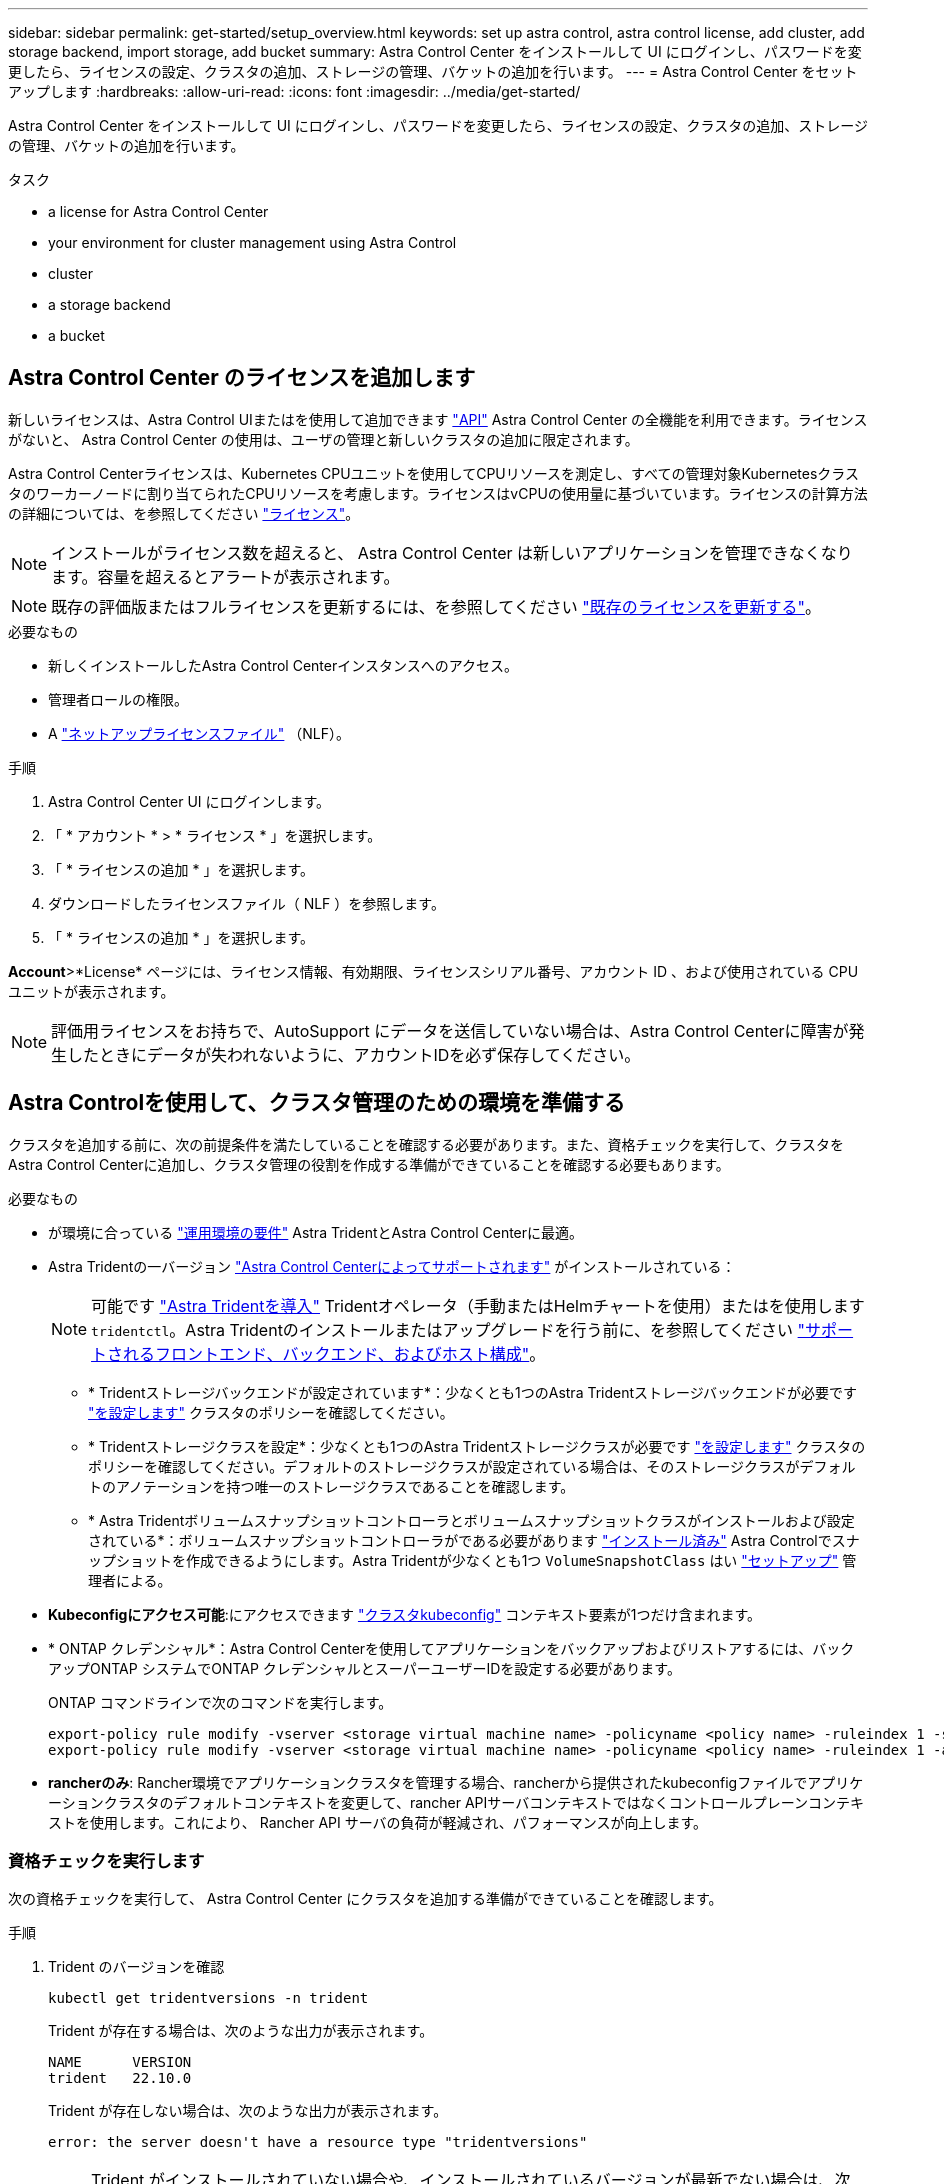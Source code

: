 ---
sidebar: sidebar 
permalink: get-started/setup_overview.html 
keywords: set up astra control, astra control license, add cluster, add storage backend, import storage, add bucket 
summary: Astra Control Center をインストールして UI にログインし、パスワードを変更したら、ライセンスの設定、クラスタの追加、ストレージの管理、バケットの追加を行います。 
---
= Astra Control Center をセットアップします
:hardbreaks:
:allow-uri-read: 
:icons: font
:imagesdir: ../media/get-started/


[role="lead"]
Astra Control Center をインストールして UI にログインし、パスワードを変更したら、ライセンスの設定、クラスタの追加、ストレージの管理、バケットの追加を行います。

.タスク
*  a license for Astra Control Center
*  your environment for cluster management using Astra Control
*  cluster
*  a storage backend
*  a bucket




== Astra Control Center のライセンスを追加します

新しいライセンスは、Astra Control UIまたはを使用して追加できます https://docs.netapp.com/us-en/astra-automation/index.html["API"^] Astra Control Center の全機能を利用できます。ライセンスがないと、 Astra Control Center の使用は、ユーザの管理と新しいクラスタの追加に限定されます。

Astra Control Centerライセンスは、Kubernetes CPUユニットを使用してCPUリソースを測定し、すべての管理対象Kubernetesクラスタのワーカーノードに割り当てられたCPUリソースを考慮します。ライセンスはvCPUの使用量に基づいています。ライセンスの計算方法の詳細については、を参照してください link:../concepts/licensing.html["ライセンス"^]。


NOTE: インストールがライセンス数を超えると、 Astra Control Center は新しいアプリケーションを管理できなくなります。容量を超えるとアラートが表示されます。


NOTE: 既存の評価版またはフルライセンスを更新するには、を参照してください link:../use/update-licenses.html["既存のライセンスを更新する"^]。

.必要なもの
* 新しくインストールしたAstra Control Centerインスタンスへのアクセス。
* 管理者ロールの権限。
* A link:../concepts/licensing.html["ネットアップライセンスファイル"^] （NLF）。


.手順
. Astra Control Center UI にログインします。
. 「 * アカウント * > * ライセンス * 」を選択します。
. 「 * ライセンスの追加 * 」を選択します。
. ダウンロードしたライセンスファイル（ NLF ）を参照します。
. 「 * ライセンスの追加 * 」を選択します。


*Account*>*License* ページには、ライセンス情報、有効期限、ライセンスシリアル番号、アカウント ID 、および使用されている CPU ユニットが表示されます。


NOTE: 評価用ライセンスをお持ちで、AutoSupport にデータを送信していない場合は、Astra Control Centerに障害が発生したときにデータが失われないように、アカウントIDを必ず保存してください。



== Astra Controlを使用して、クラスタ管理のための環境を準備する

クラスタを追加する前に、次の前提条件を満たしていることを確認する必要があります。また、資格チェックを実行して、クラスタをAstra Control Centerに追加し、クラスタ管理の役割を作成する準備ができていることを確認する必要もあります。

.必要なもの
* が環境に合っている link:../get-started/requirements.html#operational-environment-requirements["運用環境の要件"^] Astra TridentとAstra Control Centerに最適。
* Astra Tridentの一バージョン link:../get-started/requirements.html#operational-environment-requirements["Astra Control Centerによってサポートされます"^] がインストールされている：
+

NOTE: 可能です https://docs.netapp.com/us-en/trident/trident-get-started/kubernetes-deploy.html#choose-the-deployment-method["Astra Tridentを導入"^] Tridentオペレータ（手動またはHelmチャートを使用）またはを使用します `tridentctl`。Astra Tridentのインストールまたはアップグレードを行う前に、を参照してください https://docs.netapp.com/us-en/trident/trident-get-started/requirements.html["サポートされるフロントエンド、バックエンド、およびホスト構成"^]。

+
** * Tridentストレージバックエンドが設定されています*：少なくとも1つのAstra Tridentストレージバックエンドが必要です https://docs.netapp.com/us-en/trident/trident-get-started/kubernetes-postdeployment.html#step-1-create-a-backend["を設定します"^] クラスタのポリシーを確認してください。
** * Tridentストレージクラスを設定*：少なくとも1つのAstra Tridentストレージクラスが必要です https://docs.netapp.com/us-en/trident/trident-use/manage-stor-class.html["を設定します"^] クラスタのポリシーを確認してください。デフォルトのストレージクラスが設定されている場合は、そのストレージクラスがデフォルトのアノテーションを持つ唯一のストレージクラスであることを確認します。
** * Astra Tridentボリュームスナップショットコントローラとボリュームスナップショットクラスがインストールおよび設定されている*：ボリュームスナップショットコントローラがである必要があります https://docs.netapp.com/us-en/trident/trident-use/vol-snapshots.html#deploying-a-volume-snapshot-controller["インストール済み"^] Astra Controlでスナップショットを作成できるようにします。Astra Tridentが少なくとも1つ `VolumeSnapshotClass` はい https://docs.netapp.com/us-en/trident/trident-use/vol-snapshots.html#step-1-set-up-a-volumesnapshotclass["セットアップ"^] 管理者による。


* *Kubeconfigにアクセス可能*:にアクセスできます https://kubernetes.io/docs/concepts/configuration/organize-cluster-access-kubeconfig/["クラスタkubeconfig"^] コンテキスト要素が1つだけ含まれます。
* * ONTAP クレデンシャル*：Astra Control Centerを使用してアプリケーションをバックアップおよびリストアするには、バックアップONTAP システムでONTAP クレデンシャルとスーパーユーザーIDを設定する必要があります。
+
ONTAP コマンドラインで次のコマンドを実行します。

+
[listing]
----
export-policy rule modify -vserver <storage virtual machine name> -policyname <policy name> -ruleindex 1 -superuser sys
export-policy rule modify -vserver <storage virtual machine name> -policyname <policy name> -ruleindex 1 -anon 65534
----
* *rancherのみ*: Rancher環境でアプリケーションクラスタを管理する場合、rancherから提供されたkubeconfigファイルでアプリケーションクラスタのデフォルトコンテキストを変更して、rancher APIサーバコンテキストではなくコントロールプレーンコンテキストを使用します。これにより、 Rancher API サーバの負荷が軽減され、パフォーマンスが向上します。




=== 資格チェックを実行します

次の資格チェックを実行して、 Astra Control Center にクラスタを追加する準備ができていることを確認します。

.手順
. Trident のバージョンを確認
+
[source, console]
----
kubectl get tridentversions -n trident
----
+
Trident が存在する場合は、次のような出力が表示されます。

+
[listing]
----
NAME      VERSION
trident   22.10.0
----
+
Trident が存在しない場合は、次のような出力が表示されます。

+
[listing]
----
error: the server doesn't have a resource type "tridentversions"
----
+

NOTE: Trident がインストールされていない場合や、インストールされているバージョンが最新でない場合は、次に進む前に最新バージョンの Trident をインストールする必要があります。を参照してください https://docs.netapp.com/us-en/trident/trident-get-started/kubernetes-deploy.html["Trident のドキュメント"^] 手順については、を参照し

. ポッドが実行されていることを確認します。
+
[source, console]
----
kubectl get pods -n trident
----
. サポートされているTridentドライバをストレージクラスが使用しているかどうかを確認します。プロビジョニング担当者の名前はとします `csi.trident.netapp.io`。次の例を参照してください。
+
[source, console]
----
kubectl get sc
----
+
回答例：

+
[listing]
----
NAME                  PROVISIONER            RECLAIMPOLICY  VOLUMEBINDINGMODE  ALLOWVOLUMEEXPANSION  AGE
ontap-gold (default)  csi.trident.netapp.io  Delete         Immediate          true                  5d23h
----




=== 制限されたクラスタロールkubeconfigを作成します

必要に応じて、Astra Control Centerの限定管理者ロールを作成できます。これは、Astra Control Centerのセットアップに必要な手順 ではありません。この手順 を使用すると、管理対象のクラスタのAstra Control権限を制限する別のkubeconfigを作成できます。

手順 の手順を実行する前に、管理するクラスタに次の情報があることを確認してください。

* kubectl v1.23以降がインストールされている
* Astra Control Centerを使用して追加および管理するクラスタへのアクセス
+

NOTE: この手順 では、Astra Control Centerを実行しているクラスタにkubectlでアクセスする必要はありません。

* アクティブなコンテキストのクラスタ管理者の権限で管理するクラスタのアクティブなkubeconfigです


.手順
====
. サービスアカウントを作成します。
+
.. "astracontrol-service-account.yamml"という名前のサービスアカウントファイルを作成します。
+
名前と名前空間を必要に応じて調整します。ここで変更を行った場合は、以降の手順でも同じ変更を適用する必要があります。

+
[source, subs="specialcharacters,quotes"]
----
*astracontrol-service-account.yaml*
----
+
[source, yaml]
----
apiVersion: v1
kind: ServiceAccount
metadata:
  name: astracontrol-service-account
  namespace: default
----
.. サービスアカウントを適用します。
+
[source, console]
----
kubectl apply -f astracontrol-service-account.yaml
----


. Astra Controlでクラスタを管理するために必要な最小限の権限を持つ、制限付きのクラスタロールを作成します。
+
.. を作成します `ClusterRole` という名前のファイルです `astra-admin-account.yaml`。
+
名前と名前空間を必要に応じて調整します。ここで変更を行った場合は、以降の手順でも同じ変更を適用する必要があります。

+
[source, subs="specialcharacters,quotes"]
----
*astra-admin-account.yaml*
----
+
[source, yaml]
----
apiVersion: rbac.authorization.k8s.io/v1
kind: ClusterRole
metadata:
  name: astra-admin-account
rules:

# Get, List, Create, and Update all resources
# Necessary to backup and restore all resources in an app
- apiGroups:
  - '*'
  resources:
  - '*'
  verbs:
  - get
  - list
  - create
  - patch

# Delete Resources
# Necessary for in-place restore and AppMirror failover
- apiGroups:
  - ""
  - apps
  - autoscaling
  - batch
  - crd.projectcalico.org
  - extensions
  - networking.k8s.io
  - policy
  - rbac.authorization.k8s.io
  - snapshot.storage.k8s.io
  - trident.netapp.io
  resources:
  - configmaps
  - cronjobs
  - daemonsets
  - deployments
  - horizontalpodautoscalers
  - ingresses
  - jobs
  - namespaces
  - networkpolicies
  - persistentvolumeclaims
  - poddisruptionbudgets
  - pods
  - podtemplates
  - podsecuritypolicies
  - replicasets
  - replicationcontrollers
  - replicationcontrollers/scale
  - rolebindings
  - roles
  - secrets
  - serviceaccounts
  - services
  - statefulsets
  - tridentmirrorrelationships
  - tridentsnapshotinfos
  - volumesnapshots
  - volumesnapshotcontents
  verbs:
  - delete

# Watch resources
# Necessary to monitor progress
- apiGroups:
  - ""
  resources:
  - pods
  - replicationcontrollers
  - replicationcontrollers/scale
  verbs:
  - watch

# Update resources
- apiGroups:
  - ""
  - build.openshift.io
  - image.openshift.io
  resources:
  - builds/details
  - replicationcontrollers
  - replicationcontrollers/scale
  - imagestreams/layers
  - imagestreamtags
  - imagetags
  verbs:
  - update

# Use PodSecurityPolicies
- apiGroups:
  - extensions
  - policy
  resources:
  - podsecuritypolicies
  verbs:
  - use
----
.. クラスタロールを適用します。
+
[source, console]
----
kubectl apply -f astra-admin-account.yaml
----


. サービスアカウントへのクラスタロールバインド用に、クラスタロールを作成します。
+
.. 「 astracontrol-clusterrolbinding.yaml 」という名前の「 ClusterRoleBinding 」ファイルを作成します。
+
必要に応じて、サービスアカウントの作成時に変更した名前と名前空間を調整します。

+
[source, subs="specialcharacters,quotes"]
----
*astracontrol-clusterrolebinding.yaml*
----
+
[source, yaml]
----
apiVersion: rbac.authorization.k8s.io/v1
kind: ClusterRoleBinding
metadata:
  name: astracontrol-admin
roleRef:
  apiGroup: rbac.authorization.k8s.io
  kind: ClusterRole
  name: astra-admin-account
subjects:
- kind: ServiceAccount
  name: astracontrol-service-account
  namespace: default
----
.. クラスタロールバインドを適用します。
+
[source, console]
----
kubectl apply -f astracontrol-clusterrolebinding.yaml
----


. 「 <context> 」をインストールの正しいコンテキストに置き換えて、サービスアカウントのシークレットをリストします。
+
[source, console]
----
kubectl get serviceaccount astracontrol-service-account --context <context> --namespace default -o json
----
+
出力の末尾は次のようになります。

+
[listing]
----
"secrets": [
{ "name": "astracontrol-service-account-dockercfg-vhz87"},
{ "name": "astracontrol-service-account-token-r59kr"}
]
----
+
'ecsレット ' 配列内の各要素のインデックスは 0 から始まります上記の例では、「 astracontrol-service-account-dockercfg-vhz87 」のインデックスは 0 になり、「 astracontrol-service-account-token-r59kr 」のインデックスは 1 になります。出力で、 "token" という単語が含まれるサービスアカウント名のインデックスをメモしてください。

. 次のように kubeconfig を生成します。
+
.. 「 create-kubeconfig .sh` ファイル」を作成します。次のスクリプトの先頭にある「 token_index 」を正しい値に置き換えます。
+
[source, subs="specialcharacters,quotes"]
----
*create-kubeconfig.sh*
----
+
[source, console]
----
# Update these to match your environment.
# Replace TOKEN_INDEX with the correct value
# from the output in the previous step. If you
# didn't change anything else above, don't change
# anything else here.

SERVICE_ACCOUNT_NAME=astracontrol-service-account
NAMESPACE=default
NEW_CONTEXT=astracontrol
KUBECONFIG_FILE='kubeconfig-sa'

CONTEXT=$(kubectl config current-context)

SECRET_NAME=$(kubectl get serviceaccount ${SERVICE_ACCOUNT_NAME} \
  --context ${CONTEXT} \
  --namespace ${NAMESPACE} \
  -o jsonpath='{.secrets[TOKEN_INDEX].name}')
TOKEN_DATA=$(kubectl get secret ${SECRET_NAME} \
  --context ${CONTEXT} \
  --namespace ${NAMESPACE} \
  -o jsonpath='{.data.token}')

TOKEN=$(echo ${TOKEN_DATA} | base64 -d)

# Create dedicated kubeconfig
# Create a full copy
kubectl config view --raw > ${KUBECONFIG_FILE}.full.tmp

# Switch working context to correct context
kubectl --kubeconfig ${KUBECONFIG_FILE}.full.tmp config use-context ${CONTEXT}

# Minify
kubectl --kubeconfig ${KUBECONFIG_FILE}.full.tmp \
  config view --flatten --minify > ${KUBECONFIG_FILE}.tmp

# Rename context
kubectl config --kubeconfig ${KUBECONFIG_FILE}.tmp \
  rename-context ${CONTEXT} ${NEW_CONTEXT}

# Create token user
kubectl config --kubeconfig ${KUBECONFIG_FILE}.tmp \
  set-credentials ${CONTEXT}-${NAMESPACE}-token-user \
  --token ${TOKEN}

# Set context to use token user
kubectl config --kubeconfig ${KUBECONFIG_FILE}.tmp \
  set-context ${NEW_CONTEXT} --user ${CONTEXT}-${NAMESPACE}-token-user

# Set context to correct namespace
kubectl config --kubeconfig ${KUBECONFIG_FILE}.tmp \
  set-context ${NEW_CONTEXT} --namespace ${NAMESPACE}

# Flatten/minify kubeconfig
kubectl config --kubeconfig ${KUBECONFIG_FILE}.tmp \
  view --flatten --minify > ${KUBECONFIG_FILE}

# Remove tmp
rm ${KUBECONFIG_FILE}.full.tmp
rm ${KUBECONFIG_FILE}.tmp
----
.. コマンドをソースにし、 Kubernetes クラスタに適用します。
+
[source, console]
----
source create-kubeconfig.sh
----


. （オプション）クラスタにわかりやすい名前にコバーベキューの名前を変更します。
+
[listing]
----
mv kubeconfig-sa YOUR_CLUSTER_NAME_kubeconfig
----


====


=== 次の手順

前提条件が満たされていることを確認したら、次は準備ができています  cluster,クラスタを追加。



== クラスタを追加

アプリケーションの管理を開始するには、 Kubernetes クラスタを追加し、コンピューティングリソースとして管理します。Kubernetes アプリケーションを検出するには、 Astra Control Center のクラスタを追加する必要があります。


TIP: 他のクラスタを Astra Control Center に追加して管理する前に、 Astra Control Center が最初に導入したクラスタを管理することをお勧めします。指標およびトラブルシューティング用の Kubemetrics データとクラスタ関連データを送信するには、最初のクラスタを管理下に配置する必要があります。

.必要なもの
* クラスタを追加する前に、必要なを確認し、実行しておきます  your environment for cluster management using Astra Control,前提条件となるタスク。


.手順
. ダッシュボードまたはクラスタメニューのいずれかから移動します。
+
** リソースサマリの*ダッシュボード*で、クラスタペインから*追加*を選択します。
** 左側のナビゲーション領域で、*クラスタ*を選択し、クラスタページから*クラスタの追加*を選択します。


. 表示された「クラスタを追加」ウィンドウで、「 kubeconfig .yaml 」ファイルをアップロードするか、「 kubeconfig .yaml 」ファイルの内容を貼り付けます。
+

NOTE: 「 kubeconfig .yaml 」ファイルには、 1 つのクラスタのクラスタ・クレデンシャルのみを含める必要があります。

+

IMPORTANT: 自分で作成する場合は `kubeconfig` ファイルには、* 1つの*コンテキストエレメントのみを定義する必要があります。を参照してください https://kubernetes.io/docs/concepts/configuration/organize-cluster-access-kubeconfig/["Kubernetes のドキュメント"^] を参照してください `kubeconfig` ファイル。を使用して、制限されたクラスタロールのkubeconfigを作成した場合  a limited cluster role kubeconfig,上記のプロセスこの手順では、kubeconfigをアップロードまたは貼り付けてください。

. クレデンシャル名を指定します。デフォルトでは、クレデンシャル名がクラスタの名前として自動的に入力されます。
. 「 * 次へ * 」を選択します。
. このKubernetesクラスタに使用するデフォルトのストレージクラスを選択し、* Next *を選択します。
+

NOTE: ONTAP ストレージをベースとする Trident ストレージクラスを選択する必要があります。

. 情報を確認し、すべてが良好な場合は、「*追加」を選択します。


クラスタが「* discovering *」状態になり、「Healthy *」に変わります。これで、Astra Control Centerを使用してクラスタを管理できるようになりました。


IMPORTANT: Astra Control Center で管理するクラスタを追加したあと、監視オペレータの配置に数分かかる場合があります。それまでは、通知アイコンが赤に変わり、 * モニタリングエージェントステータスチェック失敗 * イベントが記録されます。この問題は無視してかまいません。問題は、 Astra Control Center が正しいステータスを取得したときに解決します。数分で問題が解決しない場合は、クラスタに移動し、「 OC get pod -n NetApp-monitoring 」を開始点として実行します。問題をデバッグするには、監視オペレータのログを調べる必要があります。



== ストレージバックエンドを追加します

既存のONTAP ストレージバックエンドをAstra Control Centerに追加して、そのリソースを管理できます。

ストレージバックエンドとして Astra Control のストレージクラスタを管理することで、永続ボリューム（ PVS ）とストレージバックエンドの間のリンケージを取得できるだけでなく、追加のストレージ指標も取得できます。

.手順
. 左側のナビゲーション領域のダッシュボードで、* Backends *を選択します。
. 次のいずれかを実行します。
+
** *新しいバックエンド*：「*追加」を選択して既存のバックエンドを管理し、「* ONTAP *」を選択して、「*次へ*」を選択します。
** *検出されたバックエンド*：Actionsメニューから、管理対象クラスタから検出されたバックエンドで* Manage *を選択します。


. ONTAP クラスタ管理IPアドレスと管理者クレデンシャルを入力します。クレデンシャルはクラスタ全体のクレデンシャルである必要があります。
+

NOTE: ここで入力するクレデンシャルのユーザは、を持っている必要があります `ontapi` ONTAP クラスタのONTAP System Managerで有効になっているユーザログインアクセス方法。SnapMirrorレプリケーションを使用する場合は、アクセス方法が指定された「admin」ロールのユーザクレデンシャルを適用します `ontapi` および `http`、ソースとデスティネーションの両方のONTAP クラスタ。を参照してください https://docs.netapp.com/us-en/ontap-sm-classic/online-help-96-97/concept_cluster_user_accounts.html#users-list["ONTAP ドキュメントの「ユーザーアカウントの管理」を参照してください"^] を参照してください。

. 「 * 次へ * 」を選択します。
. バックエンドの詳細を確認し、 * Manage * を選択します。


バックエンドがに表示されます `Healthy` リストに概要情報を表示します。


NOTE: バックエンドが表示されるようにページを更新する必要がある場合があります。



== バケットを追加します

バケットは、Astra Control UIまたはを使用して追加できます https://docs.netapp.com/us-en/astra-automation/index.html["API"^]。アプリケーションと永続的ストレージをバックアップする場合や、クラスタ間でアプリケーションのクローニングを行う場合は、オブジェクトストアバケットプロバイダの追加が不可欠です。Astra Control は、これらのバックアップまたはクローンを、定義したオブジェクトストアバケットに格納します。

アプリケーション構成と永続的ストレージを同じクラスタにクローニングする場合、Astra Controlにバケットを作成する必要はありません。アプリケーションのSnapshot機能にはバケットは必要ありません。

.必要なもの
* Astra Control Centerで管理しているクラスタから到達できるバケット。
* バケットのクレデンシャル。
* 次のタイプのバケット
+
** NetApp ONTAP S3
** NetApp StorageGRID S3 の略
** Microsoft Azure
** 汎用 S3





NOTE: Amazon Web Services（AWS）とGoogle Cloud Platform（GCP）では、汎用のS3バケットタイプを使用します。


NOTE: Astra Control CenterはAmazon S3を汎用のS3バケットプロバイダとしてサポートしていますが、Astra Control Centerは、AmazonのS3をサポートしていると主張するすべてのオブジェクトストアベンダーをサポートしているわけではありません。

.手順
. 左側のナビゲーション領域で、 * バケット * を選択します。
. 「 * 追加」を選択します。
. バケットタイプを選択します。
+

NOTE: バケットを追加するときは、正しいバケットプロバイダを選択し、そのプロバイダに適したクレデンシャルを指定します。たとえば、タイプとして NetApp ONTAP S3 が許可され、 StorageGRID クレデンシャルが受け入れられますが、このバケットを使用して原因の以降のアプリケーションのバックアップとリストアはすべて失敗します。

. 既存のバケット名とオプションの概要 を入力します。
+

TIP: バケット名と概要 はバックアップ先として表示されるため、あとでバックアップを作成する際に選択できます。この名前は、保護ポリシーの設定時にも表示されます。

. S3 エンドポイントの名前または IP アドレスを入力します。
. [資格情報の選択*]で、[*追加*]または[*既存の*を使用]タブのいずれかを選択します。
+
** 「*追加」を選択した場合：
+
... Astra Control の他のクレデンシャルと区別するクレデンシャルの名前を入力します。
... クリップボードからコンテンツを貼り付けて、アクセス ID とシークレットキーを入力します。


** [既存の使用*]を選択した場合：
+
... バケットで使用する既存のクレデンシャルを選択します。




. 選択するオプション `Add`。
+

NOTE: バケットを追加すると、デフォルトのバケットインジケータで1つのバケットがAstra Controlによってマークされます。最初に作成したバケットがデフォルトバケットになります。バケットを追加する際、あとでを選択できます link:../use/manage-buckets.html#set-the-default-bucket["別のデフォルトバケットを設定する"^]。





== 次の手順

Astra Control Centerにログインしてクラスタを追加したので、Astra Control Centerのアプリケーションデータ管理機能を使い始めることができます。

* link:../use/manage-local-users-and-roles.html["ローカルユーザとロールを管理します"]
* link:../use/manage-apps.html["アプリの管理を開始します"]
* link:../use/protection-overview.html["アプリを保護します"]
* link:../use/manage-notifications.html["通知を管理します"]
* link:../use/monitor-protect.html#connect-to-cloud-insights["Cloud Insights に接続します"]
* link:../get-started/add-custom-tls-certificate.html["カスタム TLS 証明書を追加します"]
* link:../use/view-clusters.html#change-the-default-storage-class["デフォルトのストレージクラスを変更する"]


[discrete]
== 詳細については、こちらをご覧ください

* https://docs.netapp.com/us-en/astra-automation/index.html["Astra Control API を使用"^]
* link:../release-notes/known-issues.html["既知の問題"]

